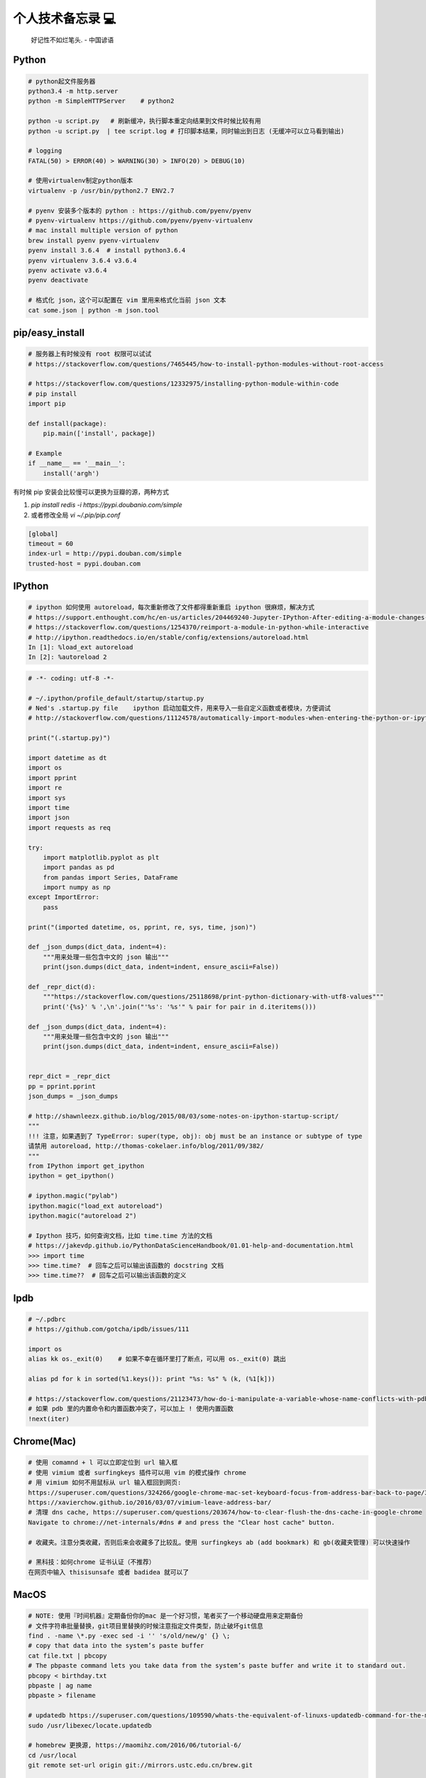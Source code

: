 .. _memo:

个人技术备忘录 💻
=====================================================================

..

  好记性不如烂笔头. - 中国谚语


Python
---------------------------------------------------------------
.. code-block:: python

   # python起文件服务器
   python3.4 -m http.server
   python -m SimpleHTTPServer    # python2

   python -u script.py   # 刷新缓冲，执行脚本重定向结果到文件时候比较有用
   python -u script.py  | tee script.log # 打印脚本结果，同时输出到日志 (无缓冲可以立马看到输出)

   # logging
   FATAL(50) > ERROR(40) > WARNING(30) > INFO(20) > DEBUG(10)

   # 使用virtualenv制定python版本
   virtualenv -p /usr/bin/python2.7 ENV2.7

   # pyenv 安装多个版本的 python : https://github.com/pyenv/pyenv
   # pyenv-virtualenv https://github.com/pyenv/pyenv-virtualenv
   # mac install multiple version of python
   brew install pyenv pyenv-virtualenv
   pyenv install 3.6.4  # install python3.6.4
   pyenv virtualenv 3.6.4 v3.6.4
   pyenv activate v3.6.4
   pyenv deactivate

   # 格式化 json，这个可以配置在 vim 里用来格式化当前 json 文本
   cat some.json | python -m json.tool


pip/easy_install
---------------------------------------------------------------
.. code-block:: python

   # 服务器上有时候没有 root 权限可以试试
   # https://stackoverflow.com/questions/7465445/how-to-install-python-modules-without-root-access

   # https://stackoverflow.com/questions/12332975/installing-python-module-within-code
   # pip install
   import pip

   def install(package):
       pip.main(['install', package])

   # Example
   if __name__ == '__main__':
       install('argh')


有时候 pip 安装会比较慢可以更换为豆瓣的源，两种方式

1. `pip install redis -i https://pypi.doubanio.com/simple`
2. 或者修改全局 `vi ~/.pip/pip.conf`

.. code-block:: shell

  [global]
  timeout = 60
  index-url = http://pypi.douban.com/simple
  trusted-host = pypi.douban.com


IPython
---------------------------------------------------------------

.. code-block:: sh

   # ipython 如何使用 autoreload，每次重新修改了文件都得重新重启 ipython 很麻烦，解决方式
   # https://support.enthought.com/hc/en-us/articles/204469240-Jupyter-IPython-After-editing-a-module-changes-are-not-effective-without-kernel-restart
   # https://stackoverflow.com/questions/1254370/reimport-a-module-in-python-while-interactive
   # http://ipython.readthedocs.io/en/stable/config/extensions/autoreload.html
   In [1]: %load_ext autoreload
   In [2]: %autoreload 2


.. code-block:: python

   # -*- coding: utf-8 -*-

   # ~/.ipython/profile_default/startup/startup.py
   # Ned's .startup.py file    ipython 启动加载文件，用来导入一些自定义函数或者模块，方便调试
   # http://stackoverflow.com/questions/11124578/automatically-import-modules-when-entering-the-python-or-ipython-interpreter

   print("(.startup.py)")

   import datetime as dt
   import os
   import pprint
   import re
   import sys
   import time
   import json
   import requests as req

   try:
       import matplotlib.pyplot as plt
       import pandas as pd
       from pandas import Series, DataFrame
       import numpy as np
   except ImportError:
       pass

   print("(imported datetime, os, pprint, re, sys, time, json)")

   def _json_dumps(dict_data, indent=4):
       """用来处理一些包含中文的 json 输出"""
       print(json.dumps(dict_data, indent=indent, ensure_ascii=False))

   def _repr_dict(d):
       """https://stackoverflow.com/questions/25118698/print-python-dictionary-with-utf8-values"""
       print('{%s}' % ',\n'.join("'%s': '%s'" % pair for pair in d.iteritems()))

   def _json_dumps(dict_data, indent=4):
       """用来处理一些包含中文的 json 输出"""
       print(json.dumps(dict_data, indent=indent, ensure_ascii=False))


   repr_dict = _repr_dict
   pp = pprint.pprint
   json_dumps = _json_dumps

   # http://shawnleezx.github.io/blog/2015/08/03/some-notes-on-ipython-startup-script/
   """
   !!! 注意，如果遇到了 TypeError: super(type, obj): obj must be an instance or subtype of type
   请禁用 autoreload, http://thomas-cokelaer.info/blog/2011/09/382/
   """
   from IPython import get_ipython
   ipython = get_ipython()

   # ipython.magic("pylab")
   ipython.magic("load_ext autoreload")
   ipython.magic("autoreload 2")

   # Ipython 技巧，如何查询文档，比如 time.time 方法的文档
   # https://jakevdp.github.io/PythonDataScienceHandbook/01.01-help-and-documentation.html
   >>> import time
   >>> time.time?  # 回车之后可以输出该函数的 docstring 文档
   >>> time.time??  # 回车之后可以输出该函数的定义


Ipdb
---------------------------------------------------------------
.. code-block:: python

   # ~/.pdbrc
   # https://github.com/gotcha/ipdb/issues/111

   import os
   alias kk os._exit(0)    # 如果不幸在循环里打了断点，可以用 os._exit(0) 跳出

   alias pd for k in sorted(%1.keys()): print "%s: %s" % (k, (%1[k]))

   # https://stackoverflow.com/questions/21123473/how-do-i-manipulate-a-variable-whose-name-conflicts-with-pdb-commands
   # 如果 pdb 里的内置命令和内置函数冲突了，可以加上 ! 使用内置函数
   !next(iter)

Chrome(Mac)
---------------------------------------------------------------
.. code-block:: sh

   # 使用 comamnd + l 可以立即定位到 url 输入框
   # 使用 vimium 或者 surfingkeys 插件可以用 vim 的模式操作 chrome
   # 用 vimium 如何不用鼠标从 url 输入框回到网页:
   https://superuser.com/questions/324266/google-chrome-mac-set-keyboard-focus-from-address-bar-back-to-page/324267#324267
   https://xavierchow.github.io/2016/03/07/vimium-leave-address-bar/
   # 清理 dns cache, https://superuser.com/questions/203674/how-to-clear-flush-the-dns-cache-in-google-chrome
   Navigate to chrome://net-internals/#dns # and press the "Clear host cache" button.

   # 收藏夹。注意分类收藏，否则后来会收藏多了比较乱。使用 surfingkeys ab (add bookmark) 和 gb(收藏夹管理) 可以快速操作

   # 黑科技：如何chrome 证书认证（不推荐）
   在网页中输入 thisisunsafe 或者 badidea 就可以了


MacOS
---------------------------------------------------------------
.. code-block:: python

   # NOTE: 使用『时间机器』定期备份你的mac 是一个好习惯，笔者买了一个移动硬盘用来定期备份
   # 文件字符串批量替换，git项目里替换的时候注意指定文件类型，防止破坏git信息
   find . -name \*.py -exec sed -i '' 's/old/new/g' {} \;
   # copy that data into the system’s paste buffer
   cat file.txt | pbcopy
   # The pbpaste command lets you take data from the system’s paste buffer and write it to standard out.
   pbcopy < birthday.txt
   pbpaste | ag name
   pbpaste > filename

   # updatedb https://superuser.com/questions/109590/whats-the-equivalent-of-linuxs-updatedb-command-for-the-mac
   sudo /usr/libexec/locate.updatedb

   # homebrew 更换源, https://maomihz.com/2016/06/tutorial-6/
   cd /usr/local
   git remote set-url origin git://mirrors.ustc.edu.cn/brew.git

   cd /usr/local/Library/Taps/homebrew/homebrew-core
   git remote set-url origin git://mirrors.ustc.edu.cn/homebrew-core.git

   # 从终端查 wifi 密码, https://apple.stackexchange.com/questions/176119/how-to-access-the-wi-fi-password-through-terminal
   security find-generic-password -ga "ROUTERNAME" | grep "password:"

   # XXX.APP已损坏,打不开.你应该将它移到废纸篓 MACOS 10.12 SIERRA，允许“任何来源” https://zhuanlan.zhihu.com/p/135948430
   sudo spctl --master-disable

   # 使用 mounty 挂载 ntfs 盘，Item "file.mov" is used by Mac OS X and cannot be opened.
   # https://apple.stackexchange.com/questions/136157/mov-file-in-external-hd-greyed-out-and-wont-open-this-item-is-used-by-mac-o?utm_medium=organic&utm_source=google_rich_qa&utm_campaign=google_rich_qa
   cd /Volumes/[drive name]
   xattr -d com.apple.FinderInfo *
   # or
   SetFile -c "" -t "" path/to/file.mov

   # mac 使用命令挂载
   diskutil mount /dev/disk1s2
   diskutil unmount /dev/disk1s2

   # 使用 rmtrash 删除到 trash，防止危险的 rm 删除命令找不回来。在 bashrc or zshrc alias rm='rmtrash '
   # 如果是 linux 用户，可以使用 safe-rm https://github.com/kaelzhang/shell-safe-rm
   # 删除的文件会放到 $HOME/.Trash 方便恢复
   brew install rmtrash  # npm install -g safe-rm; alias rm='safe-rm'

   # 如何在文件更新之后自动刷新浏览器，需要首先 pip 安装 when-changed
   alias flush_watch_refresh_chrome=" when-changed -v -r -1 -s ./ osascript -e 'tell application \"Google Chrome\" to tell the active tab of its first window to reload' "

   # 如何启用三指拖移(新版本把改设置移动到了辅助功能，使用三指移动可以方便地移动窗口，一般我会启用提高效率)
   辅助功能 -> 鼠标与触控板 -> 触控板选项 -> 启用拖移 (之后就能直接三指翻译单词了)

   # 如何解决 mac 突然没有声音的问题(系统 bug，音频守护进程 coreaudiod出了问题)
   sudo killall coreaudiod

   # mac 如何使用 realpath 显示绝对路径, https://stackoverflow.com/questions/3572030/bash-script-absolute-path-with-os-x
   # brew install coreutils
   grealpath file

   # mac trackpad 蓝牙频繁掉线问题。尝试使用 5G wifi 而不是 2.4G
   # https://apple.stackexchange.com/questions/321948/why-does-my-magic-trackpad-2-randomly-disconnect-and-stop-clicking

   # 软件：pathfinder 如何增加 隔空投送 airdrop 分享文件
   https://support.cocoatech.com/discussions/problems/126873-full-airdrop-sharing-is-here-for-pf8-and-pf7

   # mac 压缩之后去掉 "_MACOSX" 隐藏文件。https://stackoverflow.com/questions/10924236/mac-zip-compress-without-macosx-folder
   zip -d filename.zip __MACOSX/\*

   # 解压 windows zip 乱码。https://www.jianshu.com/p/460f9307dadf
   brew install unar
   unar -e GBK xx中文xx.zip

   # 删除旧文件 https://tecadmin.net/delete-files-older-x-days/
   find /var/log -name "*.log" -type f -mtime +30 # 找到 30 天之前修改的文件，指定文件类型 为 log
   find /var/log -name "*.log" -type f -mtime +30 -delete  # 执行删除
   find /opt/backup -type f -mtime +30

   # hide or show desktop icon for presentation 隐藏桌面图标
   alias hide_desktop_icon='defaults write com.apple.finder CreateDesktop -bool false; killall Finder'
   alias show_desktop_icon='defaults write com.apple.finder CreateDesktop -bool true; killall Finder'

   # mac https://apple.stackexchange.com/questions/54329/can-i-get-the-cpu-temperature-and-fan-speed-from-the-command-line-in-os-x
   gem install iStats # need
   istats all

   # mac 休眠 https://www.jianshu.com/p/ec888c3e33dd
   sudo shutdown -s +10 # 10分钟后休眠

   # mac https://superuser.com/questions/273756/how-to-change-default-app-for-all-files-of-particular-file-type-through-terminal
   # https://chainsawonatireswing.com/2012/09/19/changing-default-applications-on-a-mac-using-the-command-line-then-a-shell-script/
   brew install duti # 安装 duti
   osascript -e 'id of app "calibre.app"' # https://www.hexnode.com/mobile-device-management/help/how-to-find-the-bundle-id-of-an-application-on-mac/
   duti -x sh # 获取 .sh 文件的默认打开软件，最后一行是id
   duti -s io.brackets.appshell .md all # 用该 id 的软件打开所有的 md 文件

   osascript -e 'id of app "ebook-viewer.app"' # 安装 calibre 之后，找到附带的电子书浏览软件 id
   duti -s com.calibre-ebook.ebook-viewer .mobi all # 用 ebook-viewer 打开所有的 mobi

如何发送 mac 通知，可以用来做提示

.. code-block:: python

   # https://stackoverflow.com/questions/17651017/python-post-osx-notification
   # 配合 crontab 可以用来做一个简单的定时任务提醒功能 57-59 17 * * * python ~/.tmp/noti.py


   # ~/.tmp/noti.py
   import os

   def notify(title, text):
       os.system(""" osascript -e 'say "家里放点音乐吧"' """)
       os.system(""" osascript -e 'display notification "{}" with title "{}"' """.format(text, title))

   notify("开会啦", "Go Go Go !!!")

增加终端下光标的移动速度(⭐️ 非常好用)：

.. code-block:: shell

   # mac: 系统设置-> 键盘 -> 修改按键重复到最快，重复前延迟最短。可以让光标在终端里移动更快 (推荐下边的命令修改更快)

   # 增加 terminal 光标移动速度, https://stackoverflow.com/questions/4489885/how-can-i-increase-the-cursor-speed-in-terminal
   # 终端执行以下三个 defaults 命令后必须重启(亲测有效，速度飞起! 😄) https://medium.com/@juanpaulo/set-blazingly-fast-key-repeats-a87c808ad01d

   # Disable press-and-hold for keys in favor of key repeat
   defaults write NSGlobalDomain ApplePressAndHoldEnabled -bool false
   # Set a blazingly fast keyboard repeat rate
   defaults write NSGlobalDomain KeyRepeat -int 1  # 默认值 2，设置成 1 合适，设置成 0 就太快了，翻页刷新有问题
   defaults write NSGlobalDomain InitialKeyRepeat -int 10

如何命令行格式化u盘:

.. code-block:: shell

   # https://superuser.com/questions/527657/how-do-you-format-a-2-gb-sd-card-to-fat32-preferably-with-disk-utility

   # 找到你的u 盘
   diskutil list
   # 格式化 u 盘，注意 UDISKNAME 必须大写。最后的 /dev/disk2 是上一步找到的 u 盘，千万别写错了
   sudo diskutil eraseDisk FAT32 UDISKNAME MBRFormat /dev/disk2

增加 time machine 备份速度:

.. code-block:: shell

   # https://huataihuang.gitbooks.io/cloud-atlas/content/develop/mac/time_machine_backup_speed.html
   sudo sysctl debug.lowpri_throttle_enabled=0 # 关闭限流
   sudo sysctl debug.lowpri_throttle_enabled=1 # 恢复限流


SSH
-------------

二次验证自动登录跳板机脚本，根据你的密码和服务器配置修改即可。

.. code-block:: python

  #!/bin/sh

  # 有二次验证登录跳板机的时候比较麻烦，可以用这个脚本自动登录跳板机 参考：https://juejin.im/post/5ce760cef265da1b6e657d6f
  # brew install expect
  # brew install oath-toolkit
  # {user} {ip} {yourpassword} {server_qr_token} 替换成对应的 用户名、ip、密码、服务器秘钥 (密码建议定期更换防止安全风险)
  export LC_CTYPE="en_US.UTF-8"
  expect -c "
  spawn ssh user@ip -p22
  set timeout 3
  expect  \"user@ip's password:\"
  set password yourpassword
  set token \"`oathtool --totp -b -d 6 server_qr_token`\"
  send \"\$password\$token\r\"
  interact
  "


Mac 蓝牙耳机(自用索尼 wi1000x)
---------------------------------------------------------------
如何给 Macbook 开启 Apt-X 蓝牙音质果更高

- https://www.jianshu.com/p/a1efa561ed9e
- https://gist.github.com/dvf/3771e58085568559c429d05ccc339219

注意：mac有一个 bug 至今没有修复，cpu 占用高的时候使用蓝牙耳机可能会被莫名其妙修改平衡。声音一边大一边小，去设置-声音里调整一下就好。

`macbook-pro-bluetooth-audio-balance-keeps-changing-by-itself <https://apple.stackexchange.com/questions/280145/macbook-pro-bluetooth-audio-balance-keeps-changing-by-itself>`_


Proxy
---------------------------------------------------------------

mac电脑下设置socks5代理 https://blog.csdn.net/fafa211/article/details/78387899


Oh My Zsh
---------------------------------------------------------------
.. code-block:: shell

   # Powerlevel9k 是一个强大的 zsh 主题
   # iTerm2 + Oh My Zsh + Solarized color scheme + Meslo powerline font + [Powerlevel9k] - (macOS)
   # https://gist.github.com/kevin-smets/8568070

   # https://gist.github.com/dogrocker/1efb8fd9427779c827058f873b94df95
   # 安装自动补全插件
   git clone https://github.com/zsh-users/zsh-autosuggestions.git $ZSH_CUSTOM/plugins/zsh-autosuggestions
   git clone https://github.com/zsh-users/zsh-syntax-highlighting.git $ZSH_CUSTOM/plugins/zsh-syntax-highlighting
   # nvi ~/.zshrc
   plugins=(git zsh-autosuggestions zsh-syntax-highlighting)

   # 如何复制上一条命令, https://apple.stackexchange.com/questions/110343/copy-last-command-in-terminal
   alias lcc='fc -ln -1 | awk "{\$1=\$1}1" ORS="" | pbcopy '

   # 报错：_git:58: _git_commands: function definition file not found
   # 解决方式：rm ~/.zcompdump*; rm ~/.zplug/zcompdump  # https://github.com/robbyrussell/oh-my-zsh/issues/3996
   # rm ~/.zcompdump; exec zsh -l  # https://github.com/ohmyzsh/ohmyzsh/issues/3996

Linux(centos/ubuntu)
---------------------------------------------------------------

.. code-block:: python

    # 查看版本
    lsb_release -a

    # virtual box虚拟机和windows主机共享目录方法：安装增强工具；win主机设置共享目录例如ubuntu_share；在ubuntu里建立/mnt/share后使用命令：

    sudo mount -t vboxsf ubuntu_share /mnt/share/

    # 映射capslock 为　ctrl
    setxkbmap -layout us -option ctrl:nocaps

    # 文件字符串批量替换
    grep oldString -rl /path | xargs sed -i "s/oldString/newString/g"

    # 递归删除某一类型文件
    find . -name "*.bak" -type f -delete

    # 监控某一日志文件变化
    tail -f t.log

    # 类似mac pbcopy, apt-get install xsel
    cat README.TXT | xsel
    cat README.TXT | xsel -b # 如有问题可以试试-b选项
    xsel < README.TXT
    # 将readme.txt的文本放入剪贴板

    xsel -c
    # 清空剪贴板

    # 可以把代码文件贴到paste.ubuntu.com共享，此命令返回一个网址
    # sudo apt-get install pastebinit; sudo pip install configobj
    pastebinit -i [filename]


    # json格式化输出
    echo '{"foo": "lorem", "bar": "ipsum"}' | python -m json.tool
    python -m json.tool my_json.json
    # 或者apt-get intsall jq
    jq . <<< '{ "foo": "lorem", "bar": "ipsum"  }'


    # 进程相关
    dmesg | egrep -i -B100 'killed process'   # 查看被杀死进程信息
    # linux 批量杀掉筛选进程(比如定时脚本多个同时执行，最好限制) https://blog.csdn.net/weiyichenlun/article/details/59108463
    ps -ef | grep main.py | grep -v grep | awk '{print $2}' | xargs kill -9

    # scp
    scp someuser@192.168.199.1:/home/someuser/file ./    # 远程机器拷贝到本机
    scp ./file someuser@192.168.199.1:/home/someuser/    # 拷贝到远程机器

    # tar
    tar zxvf FileName.tar.gz    # 解压
    tar zcvf FileName.tar.gz DirName    # 压缩

代码搜索用ag(the silversearcher)/rg, 比ack快

.. code-block:: python

    sudo apt-get install silversearcher-ag    # ubuntu
    brew install ag
    ag string dir/    # search dir
    ag readme$    # regular expression
    ag -Q .rb    # Literal Expression Searches, search for the exact pattern
    ag string -l    # Listing Files (-l)
    ag string -i    # Case Insensitive Searches (-i)
    ag string -G py$    # 搜索应py结尾的文件 (指定文件类型)
    ag readme -l --ignore-dir=railties/lib    # 忽略文件夹
    ag readme -l --ignore-dir="*.rb"    # 忽略特性类型文件
    .agignore    # 用来忽略一些vcs，git等文件。

Centos
-------------------------------------------------------------

.. code-block:: shell

   # 如何搜索和安装指定版本
   # https://unix.stackexchange.com/questions/151689/how-can-i-instruct-yum-to-install-a-specific-version-of-package-x
   yum --showduplicates list golang
   yum install package-version

crontab
-------------------------------------------------------------
分、时、日、月、周

.. code-block:: python

    # 记得bashrc里边
    EXPORT EDITOR=vim
    export PYTHONIOENCODING=UTF-8

    # crontab注意：绝对路径；环境变量；
    0 */5 * * * python -u /root/wechannel/crawler/sougou_wechat/sougou.py >> /root/wechannel/crawler/sougou_wechat/log 2>&1
    */5 * *  * * /root/pyhome/crawler/lagou/changeip.sh >> /root/pyhome/crawler/lagou/ip.log 2>&1

    # 一个 crontab 表达式工具
    - https://tooltt.com/crontab/
    - https://tool.lu/crontab/


可以用如下方式执行依赖其他模块的python脚本，用run.sh执行run.py，记得chmod +x可执行权限，运行前执行下sh脚本测试能否成功

.. code-block:: python

    #!/usr/bin/env bash
    PREFIX=$(cd "$(dirname "$0")"; pwd)
    cd $PREFIX
    source ~/.bashrc

    python -u run.py    # -u 参数强制刷新输出
    date


对于python脚本，可以用如下方式保证同一时间只有一个脚本在运行（一些定时任务同一台机器上多个同时跑可能有问题），可以用
如下方式限制。（多个机器上应该用分布式锁）

.. code-block:: shell

    #!/usr/bin/env python
    # -*- coding:utf-8 -*-

    import time
    # https://stackoverflow.com/questions/380870/make-sure-only-a-single-instance-of-a-program-is-running
    # 更好的方式使用 tendo
    # pip install tendo
    from tendo import singleton
    me = singleton.SingleInstance() # will sys.exit(-1) if other instance is running

    def main():
        time.sleep(10)
        print(time.time())

    if __name__ == '__main__':
        main()


* `《crontab快速参考》 <http://linuxtools-rst.readthedocs.io/zh_CN/latest/tool/crontab.html>`_


Iterm2/Terminal
-------------------------------------------------------------

.. code-block:: sh

   # https://stackoverflow.com/questions/11913990/iterm2-keyboard-shortcut-for-moving-tabs-around
   # Preferences/Keys 自定义配置使用 Cmd +jk 来在 Iterm2 tab 前后移动，模仿 vim 键位

   # 如何防止 command+w 意外关闭导致工作丢失，这里可以如下设置，每次关闭提醒
   # Settings -> Profiles -> Session -> Prompt before closing 勾选 Always

   # 如何使用 rz/sz 传文件
   https://segmentfault.com/a/1190000012166969

   # 如何使用 iterm2 it2copy 从 服务器上用 vim 拷贝文件
   # https://stackoverflow.com/questions/10694516/vim-copy-mac-over-ssh/10703012
   1. 安装 iTerm2 Utilities 到服务器。iTerm2 -> Install shell Integratio。后边是 bash or zsh，根据你用的 shell 选择
    curl -L https://iterm2.com/shell_integration/install_shell_integration_and_utilities.sh | zsh
   2. 重新登录之后 it2copy 生效
   3. 在 vim visual 模式选择之后 执行 `:w !it2copy` 即可。或这直接 cat file.txt | it2copy

   # 终端输出乱序。有时候有一些脚本或者软件可能会修改终端配置但是失败后又没有恢复，导致输出乱序，解决如下
   `stty sane` 或者 `reset`


Tmux
-------------------------------------------------------------

.. code-block:: sh

   # 建议直接用 https://github.com/gpakosz/.tmux 这个强大的 tmux 配置(oh-my-tmux)
   # 不过注意，如果一开始 tmux.conf.local 里的命令执行失败（比如curl 网络失败）可能导致插件加载失败，注意排查

   # https://wiki.archlinux.org/index.php/tmux
   tmux rename -t oriname newname
   tmux att -t name -d               # -d 不同窗口全屏

   # 如果手贱在本机tmux里又ssh到服务器又进入服务器的tmux怎么办(退出 tmux 套娃)
   c-b c-b d

   # 如果升级了 tmux 之后，使用 tmux 出现 tmux server exited unexpectedly 尝试删除 /tmp 里的 tmux 临时文件
   # https://github.com/tmux/tmux/issues/2376

   # 技巧：tmux 如何在多个 pane 执行一样的命令。先执行 ctrl + b :
   ctrl + b :
   setw synchronize-panes on
   setw synchronize-panes off

   # Vim style pane selection
   bind -n C-h select-pane -L
   bind -n C-j select-pane -D
   bind -n C-k select-pane -U
   bind -n C-l select-pane -R

   # https://stackoverflow.com/questions/22138211/how-do-i-disconnect-all-other-users-in-tmux
   tmux a -dt <session-name>

   # 如何 ssh 后自动 attach 到某个 session。编辑你的 .bashrc or .zshrc
   if [[ "$TMUX" == "" ]] && [[ "$SSH_CONNECTION" != "" ]]; then
       # Attempt to discover a detached session and attach it, else create a new session
       WHOAMI="lens"   # attach 的 session 名称
       if tmux has-session -t $WHOAMI 2>/dev/null; then
           tmux -2 attach-session -t $WHOAMI
       else
           tmux -2 new-session -s $WHOAMI
       fi
   fi
   # 或者
   if [[ -z "$TMUX" ]] && [ "$SSH_CONNECTION" != "" ]; then
       SESSION_NAME="sessionname"
       tmux attach-session -t $SESSION_NAME || tmux new-session -s $SESSION_NAME
   fi

   # 问题：Tmux resurrect file not found!
   function tmux-resurrect-reset-last() {
       cd ~/.tmux/resurrect && \
           ln -f -s $(/bin/ls -t tmux_resurrect_*.txt | head -n 1) last && \
           /bin/ls -l last
   }

   # use prefix + m zoom and unzoom panes. https://tao-of-tmux.readthedocs.io/en/latest/manuscript/07-pane.html
   bind-key -T prefix m resize-pane -Z


SSH
-------------------------------------------------------------

.. code-block:: python

   # https://superuser.com/questions/98562/way-to-avoid-ssh-connection-timeout-freezing-of-gnome-terminal/98565#98565
   Press Enter, ~, . one after the other to disconnect from a frozen session.
   # https://unix.stackexchange.com/questions/176547/copy-only-file-details-file-name-size-time-from-remote-machine-in-unix
   ssh remotemachine  "ls -l /opt/apache../webapps/Context"
   # 使用 paramiko  库可以实现 ssh client 功能
   # https://www.digitalocean.com/community/tutorials/how-to-use-fabric-to-automate-administration-tasks-and-deployments


Fabric
-------------------------------------------------------------
可以用 Fabric 实现一些自动化控制服务器功能。示例 fabfile.py

.. code-block:: python

  # -*- coding: utf-8 -*-
  import os
  from fabric.api import run, env, get, local

  """
  需求：经常忘记开发机 build 完go 二进制文件以后 scp 到本地，导致有时候部署还是老的二进制文件。

  功能：
  实现监听开发机的二进制文件变动，每一次和本地文件对比，如果有开发机二进制文件大小变了，就拷贝到本地来。

  # pip install fabric==1.14.0
  # brew install watch
  mac 下用 watch 用来定期执行命令 watch -n 60 ls

  比如每分钟检查一下开发机上的 FaceFusionServer 是否重新 build 了，然后拉取到本地，可以执行
  watch -n 30 fab monitor_facefusion_server monitor_uploadserver

  1. http://www.bjhee.com/fabric.html
  """

  class Bcolors:
      HEADER = '\033[95m'
      OKBLUE = '\033[94m'
      OKGREEN = '\033[92m'
      WARNING = '\033[93m'
      FAIL = '\033[91m'
      ENDC = '\033[0m'
      BOLD = '\033[1m'
      UNDERLINE = '\033[4m'


  env.hosts = ['dev']
  env.use_ssh_config = True
  env.password = ""


  def who():
       run('whoami')


  def is_change(remote_path, local_path):
       """ 根据 md5 判断是否变化，注意 centos 和 mac 命令和结果格式不同
       centos:
       md5sum UploadServer
       e4fccc07eafc7ef97d436c50546e352b  UploadServer

       mac:
       md5 UploadServer
       MD5 (UploadServer) = e4fccc07eafc7ef97d436c50546e352b

       :param remote_path: absolute remote server path
       :param local_path: local path
       """
       output = run("md5sum {}".format(remote_path))  # 请保证路径存在，不会判断
       remote_md5 = output.split()[0].strip()
       if not os.path.exists(local_path):  # 第一次本地没有文件直接拉取
           return True
       local_output = local("md5 {}".format(local_path), capture=True)
       local_md5 = local_output.split()[-1].strip()
       return remote_md5 != local_md5


  def monitor_uploadserver():
       remote_path = "/user/work/UploadServer"
       local_path = "./UploadServer"
       if is_change(remote_path, local_path):  # 变化了就复制到本地 get(remote, local)，存在会覆盖
           print(Bcolors.WARNING + "===========%s file changed=========" + Bcolors.ENDC)
           get(remote_path, local_path)
           local("chmod +x {}".format(local_path))
       else:
           print(Bcolors.HEADER + local_path + " not change" + Bcolors.ENDC)


Makefile
-------------------------------------------------------------

.. code-block:: sh

   # 如何设置子进程环境变量 https://stackoverflow.com/questions/23843106/how-to-set-child-process-environment-variable-in-makefile
   test: export NODE_ENV = test

Git
-------------------------------------------------------------

.. code-block:: python

    # .gitconfig配置用如下配置可以使用pycharm的diff和merge工具（已经安装pycharm）
    [diff]
        tool = pycharm
    [difftool "pycharm"]
        cmd = /usr/local/bin/charm diff "$LOCAL" "$REMOTE" && echo "Press enter to continue..." && read
    [merge]
        tool = pycharm
        keepBackup = false
    [mergetool "pycharm"]
        cmd = /usr/local/bin/charm merge "$LOCAL" "$REMOTE" "$BASE" "$MERGED"

    # https://stackoverflow.com/questions/34549040/git-not-displaying-unicode-file-names
    # git 显示中文文件名，如果你的文件名有中文会好看很多
    git config --global core.quotePath false

    # 用来review：
    git log --since=1.days --committer=PegasusWang --author=PegasusWang
    git log --since="6am" # 查看当天提交
    git diff commit1 commit2

    # 冲突以后使用远端的版本： NOTE：注意在 git merge 和 git rebase 中 ours/theirs 含义相反
    # rebase 场景下，theirs 实际表示的是当前分之
    # merge 场景下相反，theirs 表示的确是远端分之
    # https://stackoverflow.com/questions/16825849/choose-git-merge-strategy-for-specific-files-ours-mine-theirs
    git checkout --theirs templates/efmp/campaign.mako

    # 防止http协议每次都要输入密码：
    git config --global credential.helper 'cache --timeout=36000000'      #秒数

    # 暂存和恢复，当我们需要切分支又暂时不想 git add，可以先把目前的修改暂存起来
    git stash # 暂存当前的修改
    git stash apply
    git stash apply stash@{1}
    git stash pop # 重新应用储藏并且从堆栈中移走
    # 显示 git stash 内容 https://stackoverflow.com/questions/7677736/git-diff-against-a-stash
    git stash list # 展示当前的所有 stash 列表
    git stash show -p  # see the most recent stash
    git stash show -p stash@{1}

    # 删除远程分之
    git push origin --delete {the_remote_branch}

    # 手残 add 完以后输入错了 commit 信息
    git commit --amend
    # 修改文件内容并合并到上一次的commit变更当中。比如发现没有修改完全，又改了代码，可以修改之后 add 然后执行
    git commit --amend --no-edit
    # 类似的还可以修改上一个提交者的名字 https://stackoverflow.com/questions/750172/how-to-change-the-author-and-committer-name-and-e-mail-of-multiple-commits-in-gi
    git config --global user.name "you name"
    git config --global user.email you@domain.com
    git commit --amend --reset-author
    # 如果想要修改多个历史提交的 commit 信息，可以使用 git rebase -i 交互式修改。对应的提交行使用 reword 就可以

    # 撤销 add （暂存），此时还没有 commit。比如 add 了不该 add 的文件
    git reset -- file
    git reset # 撤销所有的 add

    # 撤销修改
    git checkout -- file

    # 手残pull错了分支就(pull是先fetch然后merge)。或者 revert 一个失误的 merge
    git reset --hard HEAD~
    # 如果 pull 产生了 冲突，可以撤销。
    git merge --abort
    # git rebase 同样可以
    git rebase --abort

    # How to revert Git repository to a previous commit?, https://stackoverflow.com/questions/4114095/how-to-revert-git-repository-to-a-previous-commit
    git reset --hard 0d1d7fc32

    # 手残直接在master分之改了并且add了
    git reset --soft HEAD^
    git branch new_branch # 切到一个新分支去 commit
    git checkout new_branch
    git commit -a -m "..."
    # 或者
    git reset --soft HEAD^
    git stash
    git checkout new_branch
    git stash pop

    # 如果改了master但是没有add比较简单，三步走
    git stash
    git checkout -b new_branch
    git stash pop

    # rename branch
    git branch -m <oldname> <newname>
    git branch -m <newname> # rename the current branch

    # 指定文件类型diff
    git diff master -- '*.c' '*.h'
    # 带有上下文的diff
    git diff master --no-prefix -U999

    # undo add
    git reset <file>
    git reset    # undo all
    # undo git reset https://stackoverflow.com/questions/2510276/how-to-undo-git-reset
    git reset 'HEAD@{1}'

    # 查看add后的diff
    git diff --staged

    # http://weizhifeng.net/git-rebase.html
    # rebase改变历史, 永远不要用在master分之，别人有可能使用你的分之时也不要用
    # only change history for commits that have not yet been pushed
    # master has changed since I stared my feature branch, and I want bo bring my branch up to date with master. - Dont't merge. rebase
    # rebase: finds the merge base; cherry-picks all commits; reassigns the branch pointer.
    # then git push -f
    # git rebase --abort

    # 全局 ignore, 对于不同编辑器协作的人比较有用，或者用来单独忽略一些自己建立的测试文件等。
    # NOTE: git 支持每个子文件夹下有一个自己的 .gitignore，文件路径也是相对当前文件夹
    git config --global core.excludesfile ~/.gitignore_global  # 全局忽略一些文件

    # 拉取别人远程分支，在 .git/config 里配置好
    git fetch somebody somebranch
    git checkout -b somebranch origin/somebranch

    # prune all the dead branches from all the remotes
    # https://stackoverflow.com/questions/17933401/how-do-i-remove-deleted-branch-names-from-autocomplete?utm_medium=organic&utm_source=google_rich_qa&utm_campaign=google_rich_qa
    git fetch --prune --all # 清理本地本删除的远程分之，补全的时候很干净，没有已经删除的分之

    # https://stackoverflow.com/questions/1274057/how-to-make-git-forget-about-a-file-that-was-tracked-but-is-now-in-gitignore
    # https://wildlyinaccurate.com/git-ignore-changes-in-already-tracked-files/
    # 如果一个文件已经被 git 跟踪但是你之后又不想提交针对它的修改了，可以这么做（比如我想修改一些配置，本地 debug 等）
    git update-index --assume-unchanged <file>    # 忽略一个已经 tracked 的文件，修改后不会被 commit
    git update-index --no-assume-unchanged <file>   # undo 上一步
    # 那如何列出这些文件呢？ https://stackoverflow.com/questions/2363197/can-i-get-a-list-of-files-marked-assume-unchanged
    git ls-files -v | grep '^[[:lower:]]'

    # https://stackoverflow.com/questions/48341920/git-branch-command-behaves-like-less
    # 禁止 git brach 的时候使用交互式
    git config --global pager.branch false

    # git rm file and add, https://stackoverflow.com/questions/9591407/unstage-a-deleted-file-in-git/9591612
    # this restores the file status in the index
    git reset -- <file>
    # then check out a copy from the index
    git checkout -- <file>

    # git 注意不要把二进制大文件，视频文件等放入到版本库，可能会导致 .git 非常大，删了也无济于事
    find . -executable -type f >>.gitignore # https://stackoverflow.com/questions/5711120/gitignore-without-binary-files

    # git 历史删除大文件。如果你提交了大文件，即使你git rm删除了也会留在 git 的历史记录中，导致.git 文件夹很大
    # https://stackoverflow.com/questions/8083282/how-do-i-remove-a-big-file-wrongly-committed-in-git
    git filter-branch --index-filter "git rm -rf --cached --ignore-unmatch path_to_file" HEAD

    # 如何恢复一个已经删除的分之, https://stackoverflow.com/questions/3640764/can-i-recover-a-branch-after-its-deletion-in-git
    git reflog  # 查找对应 commit hash
    git checkout -b branch-name hash

    # git diff 代码显示 tab 为 4 个空格，比如看 go 代码的时候，git diff 显示 8 个
    # https://stackoverflow.com/questions/10581093/setting-tabwidth-to-4-in-git-show-git-diff
    git config --global core.pager 'less -x1,5'

    # git 如何使用不同的 committer，除了每个项目和全局可以设置 gitconfig 里的 user 外，可以使用如下方式
    # https://stackoverflow.com/questions/4220416/can-i-specify-multiple-users-for-myself-in-gitconfig
    # global config ~/.gitconfig
    [user]
        name = John Doe
        email = john@doe.tld

    [includeIf "gitdir:~/work/"]
        path = ~/work/.gitconfig

    # ~/work/.gitconfig
    [user]
        email = john.doe@company.tld

    # 从提交历史搜索字符串，比如提交历史中引入了一个新的函数，可以通过这个方式搜索
    # https://stackoverflow.com/questions/5816134/how-to-find-the-git-commit-that-introduced-a-string-in-any-branch
    git log -S 'hello world' --source --all

    # 统计xx某某提交了多少代码
    git log --author="xxx" --pretty=tformat: --numstat | awk '{ add += $1; subs += $2; loc += $1 - $2 } END { printf "added lines: %s, removed lines: %s, total lines: %s\n", add, subs, loc }'

    # 修改上一次提交人。比如一开始 git commiter 配置错了。https://stackoverflow.com/questions/3042437/how-to-change-the-commit-author-for-one-specific-commit
    git commit --amend --author="Author Name <email@address.com>" --no-edit

    # tags 功能(比如从一个源码的 tag 构建) https://stackoverflow.com/questions/35979642/what-is-git-tag-how-to-create-tags-how-to-checkout-git-remote-tags
    git tag -l  # 显示所有 tag
    git checkout tags/<tag> -b <branch>


Git工作流
------------

.. code-block:: shell

   git checkout master    # 切到master
   git pull origin master     # 拉取更新
   git checkout -b newbranch    # 新建分之，名称最好起个有意义的，比如jira号等

   # 开发中。。。
   git fetch origin master    # fetch master
   git rebase origin/master    #

   # 开发完成等待合并到master，推荐使用 rebase 保持线性的提交历史，但是记住不要在公众分之搞，如果有无意义的提交也可以用 rebase -i 压缩提交
   git rebase -i origin/master
   git checkout master
   git merge newbranch
   git push origin master

   # 压缩提交
   git rebase -i HEAD~~    # 最近两次提交


Git hook
------------
比如我们要在每次 commit 之前运行下单测，进入项目的 .git/hooks 目录， "cp pre-commit.sample pre-commit" 修改内容如下:

.. code-block:: bash

    #!/bin/sh

    if git rev-parse --verify HEAD >/dev/null 2>&1
    then
        against=HEAD
    else
        # Initial commit: diff against an empty tree object
        against=4b825dc642cb6eb9a060e54bf8d69288fbee4904
    fi

    # Redirect output to stderr.
    exec 1>&2

    if /your/path/bin/test:    # 这里添加需要运行的测试脚本
    then
        exit 0
    else
        exit 1
    fi

    # If there are whitespace errors, print the offending file names and fail.
    exec git diff-index --check --cached $against --


vim
----

.. code-block:: vim

    " http://stackoverflow.com/questions/9104706/how-can-i-convert-spaces-to-tabs-in-vim-or-linux
   :set tabstop=2      " To match the sample file
   :set noexpandtab    " Use tabs, not spaces
   :%retab!            " Retabulate the whole file，替换tab为空格
   map <F4> :%retab! <CR> :w <CR> " 映射一个命令

   "https://www.google.com/url?sa=t&rct=j&q=&esrc=s&source=web&cd=1&cad=rja&uact=8&ved=0ahUKEwjF6JzH8aTRAhXiqVQKHUQBDcIQFggcMAA&url=http%3A%2F%2Fstackoverflow.com%2Fquestions%2F71323%2Fhow-to-replace-a-character-by-a-newline-in-vim&usg=AFQjCNGer9onNl_RExCUdE75ctTvVx8WGA&sig2=WrcRh9RFNvN6bUZoHpJvDg
   "vim替换成换行符使用\r不是\n
   " 多行加上引号 http://stackoverflow.com/questions/9055998/vim-add-tag-to-multiple-lines-with-surround-vim"
   :1,3norm yss"

   # Git 插件
   Plugin 'tpope/vim-fugitive' # 在 vim 里执行 :Gblame 可以看到当前文件每行代码的提交人和日期，找人背锅或者咨询的神器

   # 直接在 vim 里 diff 文件，比如打开了两个文件
   :windo diffthis
   :diffoff!

   # 解决中文输入法的问题
   # https://www.jianshu.com/p/4d81b7e32bff
   # https://zhuanlan.zhihu.com/p/23939198

   # 如果跳转到跳转之前的位置, https://vi.stackexchange.com/questions/2001/how-do-i-jump-to-the-location-of-my-last-edit
   # 使用场景：比如在当前函数里使用了logging，发现logging import，我会跳转到文件头去 import logging，编辑完后进入normal模式使用  `` 就可以跳转到之前编辑位置
   `` which will bring you back to where the cursor was before you made your last jump. See :help `` for more information.

   # 如何编辑远程服务器文件, https://superuser.com/questions/403664/how-can-i-copy-and-paste-text-out-of-a-remote-vim-to-a-local-vim
   :e scp://user@host/relative/path/from/home.txt

   # 跳转
   g<c-]> # list all match tag

   # 跳转到上一个 insert 的位置，经常用在修改之后跳转到之前的编辑位置 https://vi.stackexchange.com/questions/2001/how-do-i-jump-to-the-location-of-my-last-edit
   `^ 或者 '^

   # vim 替换不间断空格，illegal character U+00A0异常解决。https://www.jianshu.com/p/5f9992e5cd47
   :%s/\%u00a0/ /g

   # set transparent，设置透明，如果iterm2 设置了背景图可以看到
   :hi normal guibg=000000

   # vim 去掉 ^M 字符（这个字符用 type CTRL-V, then CTRL-M. 打出来）。
   # 或者 brew isntall dos2unix，然后 dos2unix filename
   :s/^M$//

* `《vim cheet sheet》 <https://vim.rtorr.com/lang/zh_cn/>`_


vim-go/coc.nvim plugin Tips
-----------------------------------------

.. code-block:: vim

  # 最近一直在开发机服务器上直接用 neovim+vim-go+coc.nvim 写 golang，具有完备开发功能(vim-go借助各种go工具实现)
  # https://github.com/fatih/vim-go
  # https://github.com/fatih/vim-go-tutorial  # vim-go 官方教程，最好过一遍
  let g:go_def_mode='godef'  # 有时候 gopls 有问题可以用 godef 跳转，默认用 gopls

  # 如何生成 interface 接口定义
  type S struct{}   # cursor 放在 S 上执行 :GoImpl io.Reader

  # 跳转到接口的实现 https://github.com/fatih/vim-go/issues/820
  :GoDef (或ctrl+]) 跳转到定义，但是如果是接口实现只能跳转到 interface 定义而非 struct 实现。
  :GoCallees 从函数调用处跳转到接口的真正实现，而不是接口定义 (在方法调用点使用 -> struct 方法实现列表)
  :GoCallers 找到当前函数被调用的地点 (caller 主调， callee 被调)
  :GoImplements 获取一个接口方法的所有实现列表。(interface method -> implement method list)

  # 常用的方便命令(命令模式Tab补全), 参考 https://github.com/fatih/vim-go/blob/master/doc/vim-go.txt
  :GoFmt 格式化，你可以配置 vim-go 直接保存自动执行格式化或者直接执行 GoImports
  :GoRun, GoTest, GoTestFunc 运行代码和单测
  :GoMetaLinter 执行 lint，可以配置 .gometalinter.json 忽略一些 lint 错误。https://github.com/PegasusWang/linux_config/blob/master/golang/gometalinter.json
  :GoRename 快速重构
  :GoImpl 为 struct 生成接口函数定义(光标放到struct定义上使用)。如果一个 interface 有很多需要实现的函数，比较方便
  :GoAddTags GoRemoveTags json 快速给 struct field 增加 json tag，支持 visual 模式多选。默认 tag 名是下划线命名
  :GoKeyify 把无名称初始化的 struct literals 转成包含字段名的初始化方式
  :GoIfErr 生成 if err 返回值(或者用 snippets)
  :GoChannelPeers 寻找可能的 channel 发送和接收点
  :GoFillStruct 给一个 struct 填充默认值

  # 甚至还可以让超过 120 行的代码自动折行，需要安装 https://github.com/segmentio/golines
  # golines -w -m 120 red_dot.go  # 直接命令行格式化，gofmt 没有长行的折行功能
  # 在 vim 中使用 golines
  let g:go_fmt_command = "golines"
  let g:go_fmt_options = {
    \ 'golines': '-m 120',
    \ }

  # 以下是 coc.nvim 官方示例定义的快捷键
  " 跳转到变量定义
  nmap <silent> gd <Plug>(coc-definition)
  " 跳转到值的类型定义，或者跳转到函数的返回值类型
  nmap <silent> gy <Plug>(coc-type-definition)
  " 跳转到 interface 接口的对应实现
  nmap <silent> gi <Plug>(coc-implementation)
  " 打开当前变量、函数等的列表
  nmap <silent> gr <Plug>(coc-references)


用markdown文件制作html ppt
-------------------------------------------------------------

.. code-block:: python

   apt-add-repository ppa:brightbox/ruby-ng
   apt-get update
   apt-get install ruby2.2
   gem install slideshow
   slideshow install deck.js
   sudo  pip install https://github.com/joh/when-changed/archive/master.zip
   when-changed rest.md slideshow  build rest.md -t deck.js

   # mac: brew install fswatch, http://stackoverflow.com/questions/1515730/is-there-a-command-like-watch-or-inotifywait-on-the-mac
   jfswatch -o ~/path/to/watch | xargs -n1 ~/script/to/run/when/files/change.sh
   fswatch -o ./*.py  | xargs -n1  ./runtest.sh    # 比如写单元测试的时候修改后就让测试执行

   # 也可以使用下边的工具用 Jupyter 做 slideshow，最大的特点是直接在浏览器里敲代码交互演示
   # Reveal.js - Jupyter/IPython Slideshow Extension, also known as live_reveal
   # https://github.com/damianavila/RISE

   # 更推荐使用 reveal-md
   reveal-md slides.md -w


PPT 技巧
-------------------------------------------------------------

.. code-block:: shell

   # 如何粘贴代码到 PPT 里边: 转成 rtf。直接粘贴没有代码高亮，转成 rtf 格式就可以了
   # https://superuser.com/questions/85948/how-can-i-embed-programming-source-code-in-powerpoint-slide-and-keep-code-highli
   # pip install Pygments
   pygmentize -f rtf code.py | pbcopy
   # 粘贴到 ppt 之后需要选择 “保留源格式”，这样代码才有高亮


Benchmark
-------------------------------------------------------------

.. code-block:: shell

    sudo apt-get install apache2-utils
    ab -c 并发数量 -n 总数量 url


Ffmpeg && youbute-dl
-------------------------------------------------------------

.. code-block:: shell

   # brew install youtube-dl
   # https://askubuntu.com/questions/486297/how-to-select-video-quality-from-youtube-dl
   # http://www.cnblogs.com/faunjoe88/p/7810427.html
   # 下载视频，支持油管、b 站等
   youtube-dl -F "http://www.youtube.com/watch?v=P9pzm5b6FFY"
   youtube-dl -f 22 "http://www.youtube.com/watch?v=P9pzm5b6FFY"
   youtube-dl -f bestvideo+bestaudio "http://www.youtube.com/watch?v=P9pzm5b6FFY"

   # 转换格式，比如 flv -> mp4 https://superuser.com/questions/624565/ffmpeg-convert-flv-to-mp4-without-losing-quality
   ffmpeg -i input.flv -codec copy output.mp4

   # 截取视频
   ffmpeg -i input.mp4 -ss 00:01:00 -to 00:02:00 -c copy output.mp4
   # https://gist.github.com/PegasusWang/11b9203ffa699cd8f07e29559cc4d055
   # 截图
   ffmpeg -ss 00:10:00 -i "Apache Sqoop Tutorial.mp4" -y -f image2 -vframes 1 test.png

   # 提取音频mp3, https://stackoverflow.com/questions/9913032/ffmpeg-to-extract-audio-from-video
   ffmpeg -i sample.avi -q:a 0 -map a sample.mp3

   # 连接视频
   $ cat input.txt
   file '/path/to/file1'
   file '/path/to/file2'
   file '/path/to/file3'
   # 注意用 -safe 0
   ffmpeg -f concat -safe 0 -i input.txt -c copy output.mp4

   # youtube-dl 下载音频: https://askubuntu.com/questions/178481/how-to-download-an-mp3-track-from-a-youtube-video
   youtube-dl --extract-audio --audio-format mp3 <video URL>
   # use socks5 proxy
   youtube-dl --proxy 'socks5://127.0.0.1:1080' [URL]

   # use aria2 # https://blog.51cto.com/14046599/2348642
   # brew install aria2
   youtube-dl https://www.youtube.com/watch?v=zAJUeZ0SNp8 --external-downloader aria2c --external-downloader-args "-x 16 -k 1M"

   # 音频 mp3 处理
   ffmpeg -i input.mp3 -ss 00:00:00 -t 00:03:00 -acodec copy output.mp3  # 截取mp3
   ffmpeg -i audio.wav -acodec libmp3lame audio.mp3 # wav to mp3


.. code-block:: python

   # 脚本下载 youtube 视频
   #!/usr/bin/env python
   # -*- coding:utf-8 -*-

   # pip install youtube_dl，如果报错尝试升级
   # pip install --upgrade youtube_dl
   from __future__ import unicode_literals
   import youtube_dl


   class MyLogger(object):
       def debug(self, msg):
           pass

       def warning(self, msg):
           pass

       def error(self, msg):
           print(msg)


   def my_hook(d):
       if d['status'] == 'finished':
           print('Done downloading, now converting ...')


   ydl_opts = {
       'format': 'bestaudio/best',
       'postprocessors': [{
           'key': 'FFmpegExtractAudio',
           'preferredcodec': 'mp3',
           'preferredquality': '192',
       }],
       'logger': MyLogger(),
       'progress_hooks': [my_hook],
   }
   with youtube_dl.YoutubeDL(ydl_opts) as ydl:
       url = 'https://www.youtube.com/watch?v=48VSP-atSeI'
       ydl.download([url])

Vlog 如何增加字幕
-------------------------------------------------------------

- https://github.com/BingLingGroup/autosub/blob/dev/docs/README.zh-Hans.md#%E8%AF%AD%E9%9F%B3%E8%BD%AC%E6%96%87%E5%AD%97%E7%BF%BB%E8%AF%91api%E8%AF%B7%E6%B1%82
- https://www.zhihu.com/question/24717723/answer/290003526

.. code-block:: shell

   # 首先安装 autosub。先安装 brew install ffmpeg
   pip3 install git+https://github.com/BingLingGroup/autosub.git@alpha ffmpeg-normalize
   # 使用方式。最后生成 srt 文件，名字为 视频.zh-cn.rst
   autosub -S zh-cn -D zh-cn -i 视频.mp4
   # 之后可以使用软件比如 ArcTime 或者之类的软件可以导入并生成新的视频。
   # 使用 ffmpeg 也可以增加字幕并输出到新的 mp4
   ffmpeg -i 视频.mp4 -vf subtitles=视频.zh-cn.srt output.mp4

Curl
-------------------------------------------------------------

.. code-block:: shell

   # 记录 curl 过程, https://askubuntu.com/questions/944788/how-does-curl-print-to-terminal-while-piping
   # 注意，如果 url 地址里边有 & 符号记得 url 两边加上双引号
   curl -v http://httpbin.org/headers > t.txt 2>&1


* `《Linux工具快速教程》 <https://linuxtools-rst.readthedocs.io/zh_CN/latest/>`_
* `《slide show》 <http://slideshow-s9.github.io/>`_
* `《markdown sheet》 <http://commonmark.org/help/>`_
* `《CONQUERING THE COMMAND LINE》 <http://conqueringthecommandline.com/book/>`_

Pandoc 转换文档格式
-------------------------------------------------------------

.. code-block:: shell

  # https://pandoc.org/demos.html
  pandoc -s -o about.md about.rst
  # markdown 转成 word
  pandoc -o output.docx -f markdown -t docx filename.md
  # rst -> github markdown
  pandoc file.rst -f rst -t gfm -o filename.md

Calibre 电子书管理工具
-------------------------------------------------------------

.. code-block:: shell

  # https://www.jianshu.com/p/0bcb92509309
  # https://snowdreams1006.github.io/myGitbook/advance/export.html
  # 通过 calibre 提供的二进制工具抓取并且生成电子书
  ebook-convert draveness.recipe draveness.mobi --output-profile kindle

Gitbook
-------------------------------------------------------------

.. code-block:: shell

  # gitbook 本地生成电子书 pdf（依赖 calibare 的 ebook-convert)
  npm install -g gitbook
  npm install -g gitbook-cli
  # 本地预览
  gitbook build; gitbook serve
  # 生成 pdf
  gitbook pdf
  # 如果 polyfills.js 报错了 https://www.cnblogs.com/cyxroot/p/13754475.html

Mac 微信
-------------------------------------------------------------

.. code-block:: shell

  # 微信小助手：https://github.com/MustangYM/WeChatExtension-ForMac
  # 支持微信多开、消息防撤回、微信皮肤等多种功能。懒人安装
  curl -o- -L https://omw.limingkai.cn/install.sh | bash -s


Wireshark(mac tcp 抓包)
-------------------------------------------------------------

Capture -> Options -> lo0 抓本地 127.0.0.1 包。筛选 tcp.port == 6379 抓 redis tcp 包
抓包后点击一条选择右键 Follow -> TCP Stream 就可以查看 tcp 包发送的文本内容。

抓包iOS: 输入 rvictl -s 设备[udid]。格式是rvictl -s [设备udid]，设备的udid可以通过itunes或者itools获取
`system_profiler SPUSBDataType | grep "Serial Number:.*" | sed s#".*Serial Number: "##`


- https://serverfault.com/questions/22990/is-there-a-way-to-get-wireshark-to-capture-packets-sent-from-to-localhost-on-win
- https://www.jianshu.com/p/62f00db7be68
- http://mrpeak.cn/blog/wireshark/  Wireshark抓包iOS入门教程

HHKB 静电容键盘。Karabiner 修改 mac 键位配置
-------------------------------------------------------------

- HHKB 开关我只打开了 2 （mac 模式），貌似网上有说打开开关 6 会出现无法唤醒的问题。
- Mac 模式 HHKB 可以用使用 Fn+Esc 休眠。
- 如何禁用内置键盘： Karabiner-Elements 同时可以禁用内置键盘，配置在 Devices -> Advanced， 勾选 Disable the built-in keyboard.
- 网易云音乐切歌：使用 Fn + 7/8/9 分别是上一首，暂停和下一首

如何使用 mac 使用 Karabiner-Elements  改键配置

- https://github.com/tekezo/Karabiner-Elements
- https://www.jianshu.com/p/47d5de7f12bc
- https://madogiwa.github.io/KE-complex_modifications/

配置文件放置位置在 https://github.com/PegasusWang/linux_config/blob/master/mac_karabiner/wasd.json

~/.config/karabiner/assets/complex_modifications/wasd.json

这里我把 right_command + WASD 修改成上下左右，方便 HHKB 方向键移动，默认的 HHKB 方向键不方便。
目前键盘已经从 HHKB 切换到 niz 静电容 35 克，长期打字对小指头挺友好的，再也没疼过。
